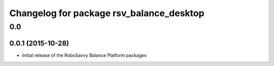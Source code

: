 ^^^^^^^^^^^^^^^^^^^^^^^^^^^^^^^^^^^^^^^^^
Changelog for package rsv_balance_desktop
^^^^^^^^^^^^^^^^^^^^^^^^^^^^^^^^^^^^^^^^^

0.0
===

0.0.1 (2015-10-28)
------------------
* Initial release of the RoboSavvy Balance Platform packages
